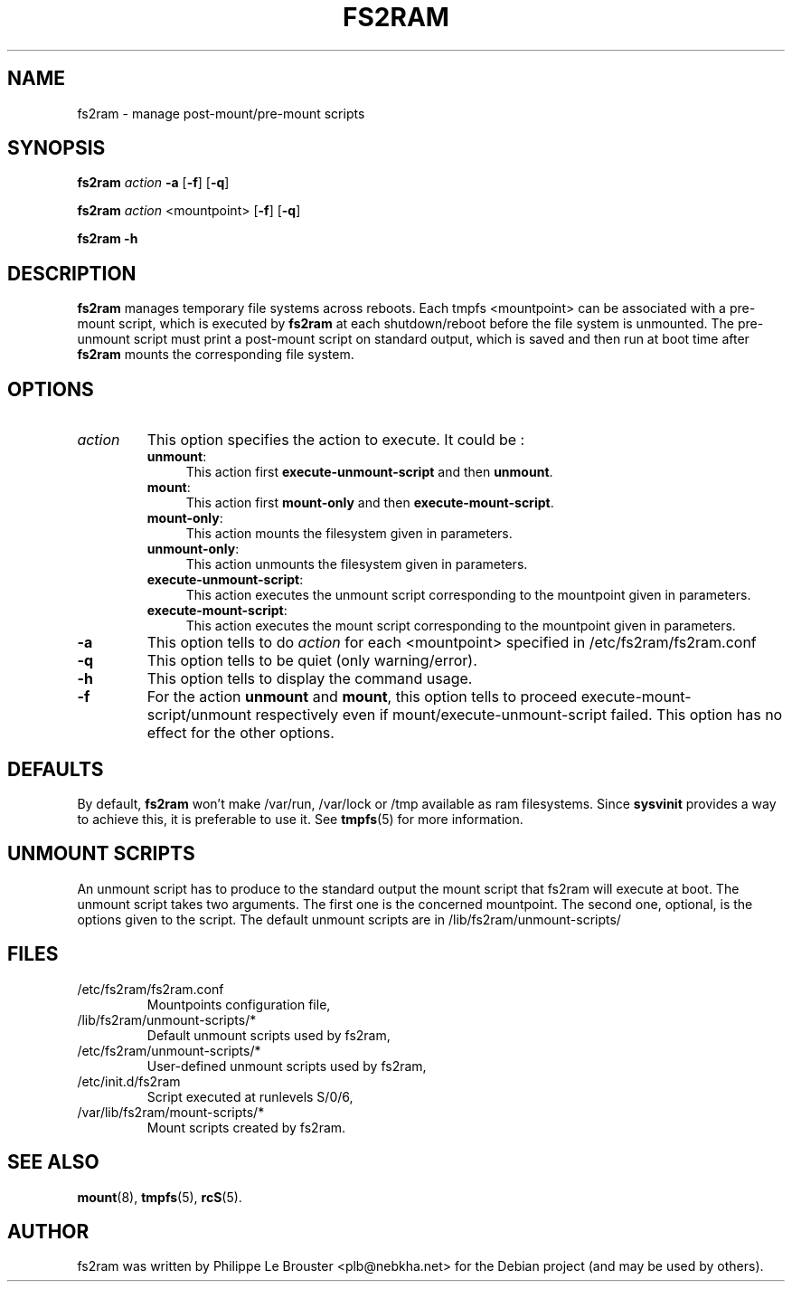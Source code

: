 .\"                                      Hey, EMACS: -*- nroff -*-
.\" First parameter, NAME, should be all caps
.\" Second parameter, SECTION, should be 1-8, maybe w/ subsection
.\" other parameters are allowed: see man(7), man(1)
.TH FS2RAM 8 "September 17, 2010"
.\" Please adjust this date whenever revising the manpage.
.\"
.\" Some roff macros, for reference:
.\" .nh        disable hyphenation
.\" .hy        enable hyphenation
.\" .ad l      left justify
.\" .ad b      justify to both left and right margins
.\" .nf        disable filling
.\" .fi        enable filling
.\" .br        insert line break
.\" .sp <n>    insert n+1 empty lines
.\" for manpage-specific macros, see man(7)
.SH NAME
fs2ram \- manage post-mount/pre-mount scripts
.SH SYNOPSIS
\fBfs2ram\fP \fIaction\fP \fB\-a\fP [\fB\-f\fP] [\fB\-q\fP]
.PP
\fBfs2ram\fP \fIaction\fP <mountpoint> [\fB\-f\fP] [\fB\-q\fP]
.PP
\fBfs2ram\fP \fB\-h\fP
.PP
.SH DESCRIPTION
\fBfs2ram\fP manages temporary file systems across reboots. Each tmpfs
<mountpoint> can be associated with a pre-mount script, which is executed by
\fBfs2ram\fP at each shutdown/reboot before the file system is unmounted. The
pre-unmount script must print a post-mount script on standard output, which is
saved and then run at boot time after \fBfs2ram\fP mounts the corresponding
file system.  

.SH OPTIONS
.TP
\fIaction\fP
This option specifies the action to execute. It could be :
.RS
.TP .4i
\fBunmount\fP:
This action first \fBexecute-unmount-script\fP and then \fBunmount\fP.
.TP
\fBmount\fP:
This action first \fBmount-only\fP and then \fBexecute-mount-script\fP.
.TP
\fBmount-only\fP:
This action mounts the filesystem given in parameters.
.TP
\fBunmount-only\fP:
This action unmounts the filesystem given in parameters.
.TP
\fBexecute-unmount-script\fP:
This action executes the unmount script corresponding to the mountpoint given in parameters.
.TP
\fBexecute-mount-script\fP:
This action executes the mount script corresponding to the mountpoint given in parameters.
.RE
.TP
\fB\-a\fP
This option tells to do \fIaction\fP for each <mountpoint> specified in /etc/fs2ram/fs2ram.conf
.TP
\fB\-q\fP
This option tells to be quiet (only warning/error).
.TP
\fB\-h\fP
This option tells to display the command usage.
.TP
\fB\-f\fP
For the action \fBunmount\fP and \fBmount\fP, this option tells
to proceed execute-mount-script/unmount respectively even if
mount/execute-unmount-script failed. This option has no effect for the other options.
.SH DEFAULTS
By default, \fBfs2ram\fP won't make /var/run, /var/lock or /tmp available as
ram filesystems. Since \fBsysvinit\fP provides a way to achieve this, it is
preferable to use it. See \fBtmpfs\fP(5) for more information.
.SH UNMOUNT SCRIPTS 
An unmount script has to produce to the standard output the mount script that
fs2ram will execute at boot. The unmount script takes two arguments. The first
one is the concerned mountpoint. The second one, optional, is the options given
to the script.
The default unmount scripts are in /lib/fs2ram/unmount-scripts/
.SH FILES
.PP
.IP "/etc/fs2ram/fs2ram.conf"
Mountpoints configuration file,
.IP "/lib/fs2ram/unmount-scripts/*"
Default unmount scripts used by fs2ram,
.IP "/etc/fs2ram/unmount-scripts/*"
User-defined unmount scripts used by fs2ram,
.IP "/etc/init.d/fs2ram
Script executed at runlevels S/0/6,
.IP "/var/lib/fs2ram/mount-scripts/*"
Mount scripts created by fs2ram.
.SH SEE ALSO
\fBmount\fP(8), \fBtmpfs\fP(5), \fBrcS\fP(5).
.SH AUTHOR
fs2ram was written by Philippe Le Brouster <plb@nebkha.net> for the Debian
project (and may be used by others).
